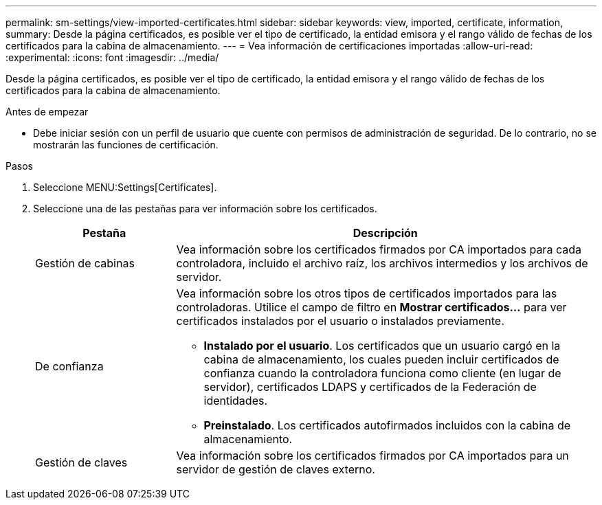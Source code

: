 ---
permalink: sm-settings/view-imported-certificates.html 
sidebar: sidebar 
keywords: view, imported, certificate, information, 
summary: Desde la página certificados, es posible ver el tipo de certificado, la entidad emisora y el rango válido de fechas de los certificados para la cabina de almacenamiento. 
---
= Vea información de certificaciones importadas
:allow-uri-read: 
:experimental: 
:icons: font
:imagesdir: ../media/


[role="lead"]
Desde la página certificados, es posible ver el tipo de certificado, la entidad emisora y el rango válido de fechas de los certificados para la cabina de almacenamiento.

.Antes de empezar
* Debe iniciar sesión con un perfil de usuario que cuente con permisos de administración de seguridad. De lo contrario, no se mostrarán las funciones de certificación.


.Pasos
. Seleccione MENU:Settings[Certificates].
. Seleccione una de las pestañas para ver información sobre los certificados.
+
[cols="1a,3a"]
|===
| Pestaña | Descripción 


 a| 
Gestión de cabinas
 a| 
Vea información sobre los certificados firmados por CA importados para cada controladora, incluido el archivo raíz, los archivos intermedios y los archivos de servidor.



 a| 
De confianza
 a| 
Vea información sobre los otros tipos de certificados importados para las controladoras. Utilice el campo de filtro en *Mostrar certificados...* para ver certificados instalados por el usuario o instalados previamente.

** *Instalado por el usuario*. Los certificados que un usuario cargó en la cabina de almacenamiento, los cuales pueden incluir certificados de confianza cuando la controladora funciona como cliente (en lugar de servidor), certificados LDAPS y certificados de la Federación de identidades.
** *Preinstalado*. Los certificados autofirmados incluidos con la cabina de almacenamiento.




 a| 
Gestión de claves
 a| 
Vea información sobre los certificados firmados por CA importados para un servidor de gestión de claves externo.

|===

